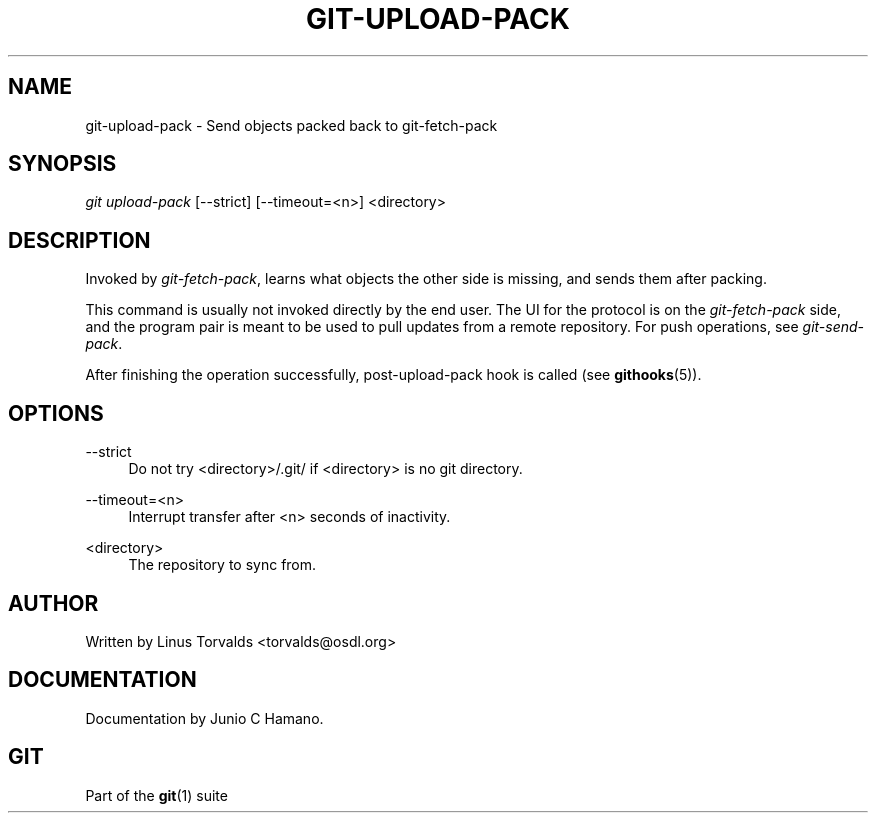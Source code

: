 '\" t
.\"     Title: git-upload-pack
.\"    Author: [see the "Author" section]
.\" Generator: DocBook XSL Stylesheets v1.75.2 <http://docbook.sf.net/>
.\"      Date: 12/06/2009
.\"    Manual: Git Manual
.\"    Source: Git 1.6.6.rc1.5.ge21a85
.\"  Language: English
.\"
.TH "GIT\-UPLOAD\-PACK" "1" "12/06/2009" "Git 1\&.6\&.6\&.rc1\&.5\&.ge21" "Git Manual"
.\" -----------------------------------------------------------------
.\" * set default formatting
.\" -----------------------------------------------------------------
.\" disable hyphenation
.nh
.\" disable justification (adjust text to left margin only)
.ad l
.\" -----------------------------------------------------------------
.\" * MAIN CONTENT STARTS HERE *
.\" -----------------------------------------------------------------
.SH "NAME"
git-upload-pack \- Send objects packed back to git\-fetch\-pack
.SH "SYNOPSIS"
.sp
\fIgit upload\-pack\fR [\-\-strict] [\-\-timeout=<n>] <directory>
.SH "DESCRIPTION"
.sp
Invoked by \fIgit\-fetch\-pack\fR, learns what objects the other side is missing, and sends them after packing\&.
.sp
This command is usually not invoked directly by the end user\&. The UI for the protocol is on the \fIgit\-fetch\-pack\fR side, and the program pair is meant to be used to pull updates from a remote repository\&. For push operations, see \fIgit\-send\-pack\fR\&.
.sp
After finishing the operation successfully, post\-upload\-pack hook is called (see \fBgithooks\fR(5))\&.
.SH "OPTIONS"
.PP
\-\-strict
.RS 4
Do not try <directory>/\&.git/ if <directory> is no git directory\&.
.RE
.PP
\-\-timeout=<n>
.RS 4
Interrupt transfer after <n> seconds of inactivity\&.
.RE
.PP
<directory>
.RS 4
The repository to sync from\&.
.RE
.SH "AUTHOR"
.sp
Written by Linus Torvalds <torvalds@osdl\&.org>
.SH "DOCUMENTATION"
.sp
Documentation by Junio C Hamano\&.
.SH "GIT"
.sp
Part of the \fBgit\fR(1) suite
